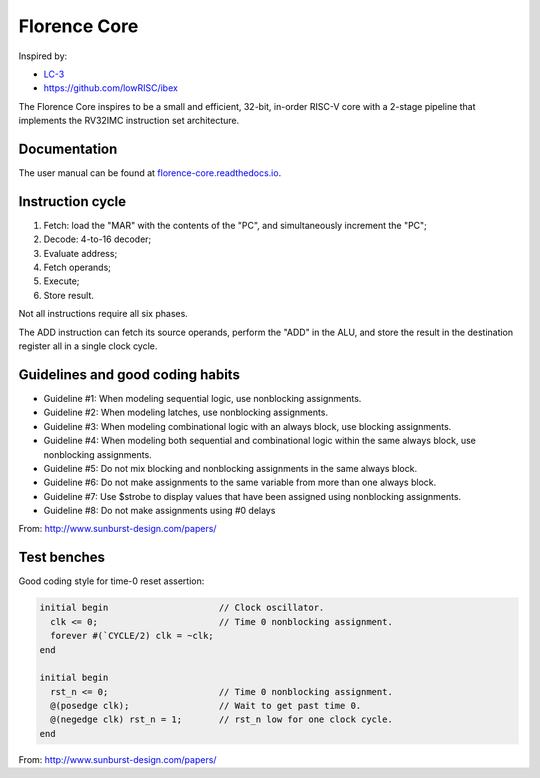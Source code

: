 Florence Core
==========================

Inspired by:

* `LC-3 <https://www.amazon.com/Introduction-Computing-Systems-Gates-Beyond-ebook/dp/B07VWKMJBX/ref=sr_1_2?dchild=1&keywords=introduction+to+computing+systems&qid=1612820675&sr=8-2>`_
* https://github.com/lowRISC/ibex

The Florence Core inspires to be a small and efficient, 32-bit, in-order
RISC-V core with a 2-stage pipeline that implements the RV32IMC instruction
set architecture.

Documentation
------------------------

The user manual can be found at `florence-core.readthedocs.io <https://florence-core.readthedocs.io>`_.

Instruction cycle
-----------------------

1. Fetch: load the "MAR" with the contents of the "PC", and simultaneously
   increment the "PC";
2. Decode: 4-to-16 decoder;
3. Evaluate address;
4. Fetch operands;
5. Execute;
6. Store result.

Not all instructions require all six phases.

The ADD instruction can fetch its source operands, perform the "ADD" in the ALU,
and store the result in the destination register all in a single clock cycle.

Guidelines and good coding habits
------------------------------------------

* Guideline #1: When modeling sequential logic, use nonblocking assignments.
* Guideline #2: When modeling latches, use nonblocking assignments.
* Guideline #3: When modeling combinational logic with an always block, use
  blocking assignments.
* Guideline #4: When modeling both sequential and combinational logic within the
  same always block, use nonblocking assignments.
* Guideline #5: Do not mix blocking and nonblocking assignments in the same
  always block.
* Guideline #6: Do not make assignments to the same variable from more than one
  always block.
* Guideline #7: Use $strobe to display values that have been assigned using
  nonblocking assignments.
* Guideline #8: Do not make assignments using #0 delays

From: http://www.sunburst-design.com/papers/

Test benches
-----------------

Good coding style for time-0 reset assertion:

.. code-block:: verilog

  initial begin                     // Clock oscillator.
    clk <= 0;                       // Time 0 nonblocking assignment.
    forever #(`CYCLE/2) clk = ~clk;
  end
  
  initial begin
    rst_n <= 0;                     // Time 0 nonblocking assignment.
    @(posedge clk);                 // Wait to get past time 0.
    @(negedge clk) rst_n = 1;       // rst_n low for one clock cycle.
  end


From: http://www.sunburst-design.com/papers/
